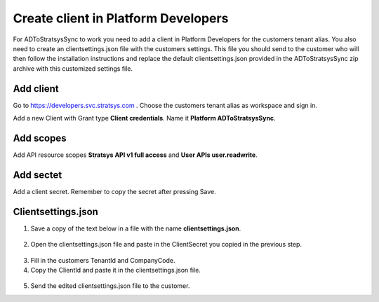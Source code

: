 Create client in Platform Developers
====================================
For ADToStratsysSync to work you need to add a client in Platform Developers for the customers tenant alias. You also need to create an clientsettings.json file with the customers settings. This file you should send to the customer who will then follow the installation instructions and replace the default clientsettings.json provided in the ADToStratsysSync zip archive with this customized settings file.

Add client
^^^^^^^^^^
Go to https://developers.svc.stratsys.com . Choose the customers tenant alias as workspace and sign in.

Add a new Client with Grant type **Client credentials**. Name it **Platform ADToStratsysSync**.

 .. image:: images/addClient.jpg
   :width: 500
   
 .. image:: images/clientSettings.png
   :width: 500

Add scopes
^^^^^^^^^^
Add API resource scopes **Stratsys API v1 full access** and **User APIs user.readwrite**.

 .. image:: images/addScopes.png
   :width: 500
   
Add sectet
^^^^^^^^^^
Add a client secret. Remember to copy the secret after pressing Save.

 .. image:: images/addSecret.png
   :width: 500
   
Clientsettings.json
^^^^^^^^^^^^^^^^^^^
1.	Save a copy of the text below in a file with the name **clientsettings.json**.

 .. literalinclude:: doc/template.clientsettings.json
   :language: JSON

2.  Open the clientsettings.json file and paste in the ClientSecret you copied in the previous step. 

 .. image:: images/clientSettingsJson.png
   :width: 500
   
3.	Fill in the customers TenantId and CompanyCode.

4. Copy the ClientId and paste it in the clientsettings.json file.

 .. image:: images/copyClientId.png
   :width: 500

5.	Send the edited clientsettings.json file to the customer.
